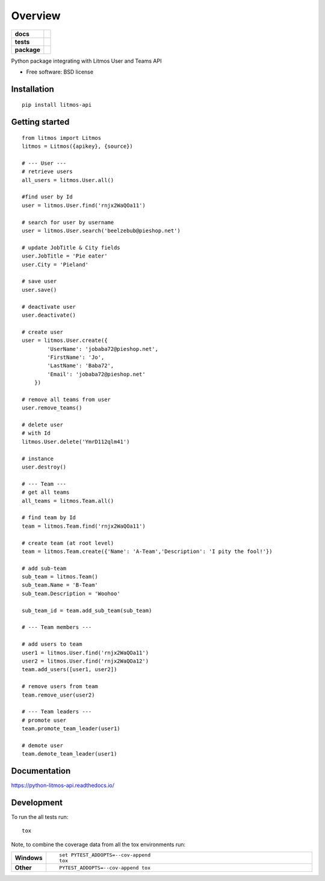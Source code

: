 ========
Overview
========

.. start-badges

.. list-table::
    :stub-columns: 1

    * - docs
      - |docs|
    * - tests
      - | |travis|
        | |coveralls|
        | |landscape|
    * - package
      - |version| |downloads| |wheel| |supported-versions| |supported-implementations|

.. |docs| image:: https://readthedocs.org/projects/python-litmos-api/badge/?style=flat
    :target: https://readthedocs.org/projects/python-litmos-api
    :alt: Documentation Status

.. |travis| image:: https://travis-ci.org/charliequinn/python-litmos-api.svg?branch=master
    :alt: Travis-CI Build Status
    :target: https://travis-ci.org/charliequinn/python-litmos-api

.. |coveralls| image:: https://coveralls.io/repos/charliequinn/python-litmos-api/badge.svg?branch=master&service=github
    :alt: Coverage Status
    :target: https://coveralls.io/r/charliequinn/python-litmos-api

.. |landscape| image:: https://landscape.io/github/charliequinn/python-litmos-api/master/landscape.svg?style=flat
    :target: https://landscape.io/github/charliequinn/python-litmos-api/master
    :alt: Code Quality Status

.. |version| image:: https://img.shields.io/pypi/v/litmos-api.svg?style=flat
    :alt: PyPI Package latest release
    :target: https://pypi.python.org/pypi/litmos-api

.. |downloads| image:: https://img.shields.io/pypi/dm/litmos-api.svg?style=flat
    :alt: PyPI Package monthly downloads
    :target: https://pypi.python.org/pypi/litmos-api

.. |wheel| image:: https://img.shields.io/pypi/wheel/litmos-api.svg?style=flat
    :alt: PyPI Wheel
    :target: https://pypi.python.org/pypi/litmos-api

.. |supported-versions| image:: https://img.shields.io/pypi/pyversions/litmos-api.svg?style=flat
    :alt: Supported versions
    :target: https://pypi.python.org/pypi/litmos-api

.. |supported-implementations| image:: https://img.shields.io/pypi/implementation/litmos-api.svg?style=flat
    :alt: Supported implementations
    :target: https://pypi.python.org/pypi/litmos-api


.. end-badges

Python package integrating with Litmos User and Teams API

* Free software: BSD license

Installation
============

::

    pip install litmos-api


Getting started
=============

::

    from litmos import Litmos 
    litmos = Litmos({apikey}, {source})
    
    # --- User ---
    # retrieve users
    all_users = litmos.User.all()

    #find user by Id
    user = litmos.User.find('rnjx2WaQOa11')

    # search for user by username
    user = litmos.User.search('beelzebub@pieshop.net')
    
    # update JobTitle & City fields
    user.JobTitle = 'Pie eater'
    user.City = 'Pieland'

    # save user
    user.save()
    
    # deactivate user
    user.deactivate()

    # create user
    user = litmos.User.create({
            'UserName': 'jobaba72@pieshop.net',
            'FirstName': 'Jo',
            'LastName': 'Baba72',
            'Email': 'jobaba72@pieshop.net'
        })

    # remove all teams from user
    user.remove_teams()

    # delete user
    # with Id
    litmos.User.delete('YmrD112qlm41')
    
    # instance
    user.destroy()

    # --- Team ---
    # get all teams
    all_teams = litmos.Team.all()
    
    # find team by Id
    team = litmos.Team.find('rnjx2WaQOa11')
    
    # create team (at root level)
    team = litmos.Team.create({'Name': 'A-Team','Description': 'I pity the fool!'})
    
    # add sub-team
    sub_team = litmos.Team()
    sub_team.Name = 'B-Team'
    sub_team.Description = 'Woohoo'
    
    sub_team_id = team.add_sub_team(sub_team)
    
    # --- Team members ---
    
    # add users to team
    user1 = litmos.User.find('rnjx2WaQOa11')
    user2 = litmos.User.find('rnjx2WaQOa12')
    team.add_users([user1, user2])
    
    # remove users from team
    team.remove_user(user2)
    
    # --- Team leaders ---
    # promote user
    team.promote_team_leader(user1)
    
    # demote user
    team.demote_team_leader(user1)


Documentation
=============

https://python-litmos-api.readthedocs.io/

Development
===========

To run the all tests run::

    tox

Note, to combine the coverage data from all the tox environments run:

.. list-table::
    :widths: 10 90
    :stub-columns: 1

    - - Windows
      - ::

            set PYTEST_ADDOPTS=--cov-append
            tox

    - - Other
      - ::

            PYTEST_ADDOPTS=--cov-append tox
